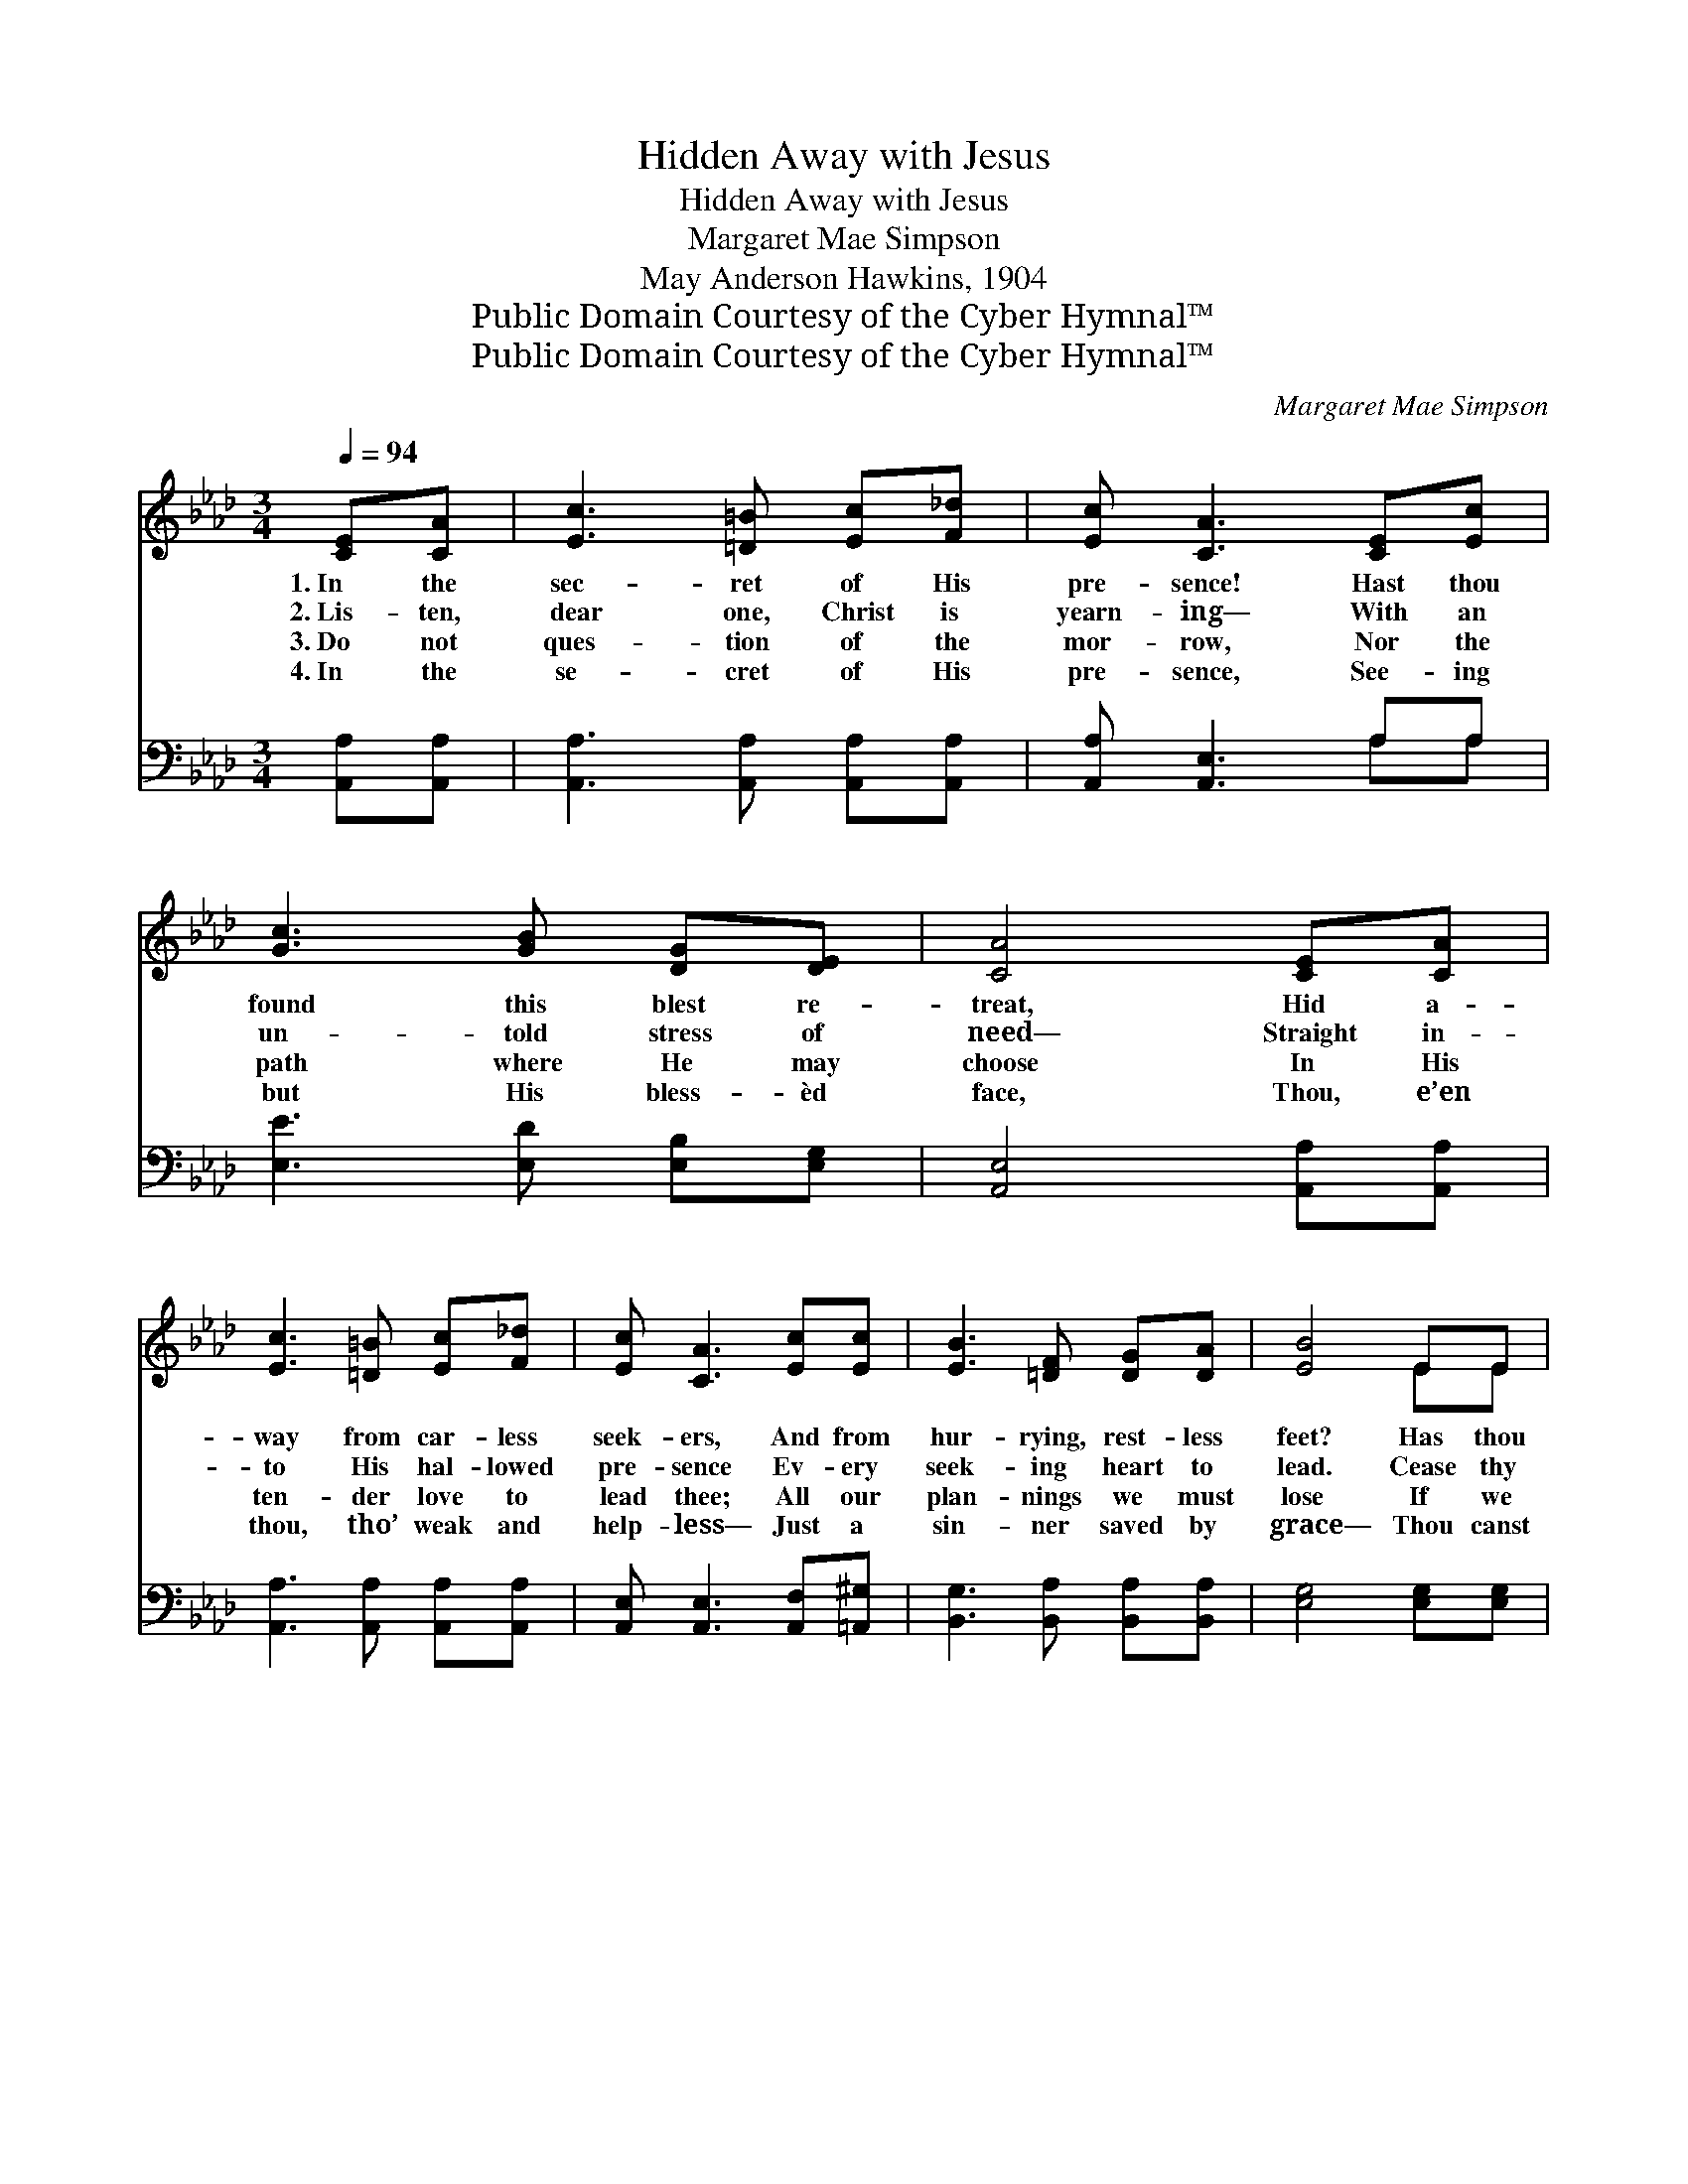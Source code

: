 X:1
T:Hidden Away with Jesus
T:Hidden Away with Jesus
T:Margaret Mae Simpson
T:May Anderson Hawkins, 1904
T:Public Domain Courtesy of the Cyber Hymnal™
T:Public Domain Courtesy of the Cyber Hymnal™
C:Margaret Mae Simpson
Z:Public Domain
Z:Courtesy of the Cyber Hymnal™
%%score ( 1 2 ) ( 3 4 )
L:1/8
Q:1/4=94
M:3/4
K:Ab
V:1 treble 
V:2 treble 
V:3 bass 
V:4 bass 
V:1
 [CE][CA] | [Ec]3 [=D=B] [Ec][F_d] | [Ec] [CA]3 [CE][Ec] | [Gc]3 [GB] [DG][DE] | [CA]4 [CE][CA] | %5
w: 1.~In the|sec- ret of His|pre- sence! Hast thou|found this blest re-|treat, Hid a-|
w: 2.~Lis- ten,|dear one, Christ is|yearn- ing— With an|un- told stress of|need— Straight in-|
w: 3.~Do not|ques- tion of the|mor- row, Nor the|path where He may|choose In His|
w: 4.~In the|se- cret of His|pre- sence, See- ing|but His bless- èd|face, Thou, e’en|
 [Ec]3 [=D=B] [Ec][F_d] | [Ec] [CA]3 [Ec][Ec] | [EB]3 [=DF] [DG][DA] | [EB]4 EE | %9
w: way from car- less|seek- ers, And from|hur- rying, rest- less|feet? Has thou|
w: to His hal- lowed|pre- sence Ev- ery|seek- ing heart to|lead. Cease thy|
w: ten- der love to|lead thee; All our|plan- nings we must|lose If we|
w: thou, tho’ weak and|help- less— Just a|sin- ner saved by|grace— Thou canst|
 [Ed]3 [Ed] [Ed][Ed] | [Ed] [Ec]3 [EA][EA] | [FA]3 [FB] [FA][DF] | [CE]4 [CE][CA] | %13
w: sought and yet hast|found not? Art thou|sad and hea- vy|eyed? Dost thou|
w: hur- rying and thy|strug- gling: Cast thy-|self prone at His|feet; Yield thy|
w: would a- bide each|mo- ment In His|pre- sence rest- ful,|calm, Find- ing|
w: go and tell the|lost ones Of the|Sav- ior thou hast|found, Till, in|
 [Ec]3 [EA] [Ec][_Ge] | [_Ge] [Fd]3 [FA][Ad] | [Ac]3 [EA] [DG][DB] | [CA]4 || %17
w: whis- per: “O- thers|find Him, Yet my|plead- ings are de-|nied”?|
w: life, thy will, thy|“all things” To His|guid- ance full, com-|plete.|
w: in His love en-|fold- ed, For each|hurt a heal- ing|balm.|
w: soil now parched and|bar- ren, Heal- ing|wa- ters may a-|bound.|
"^Refrain" [EB]3 [EB] [Ec][Ed] | c3 A3 | [Fd]3 [Fd] [Fe][Af] | e3- [Ae]2 z | %21
w: ||||
w: Blest rock of sal-|va- tion!|Once riv- en for|me, Safe-|
w: ||||
w: ||||
 [Ee]2 [Ee][Ee] [Ed][Ec] | [FB]3 [DF]2 [FA] | [DG][DG] [DG][DG] [CA][DB] | A3- [CA]3 |] %25
w: ||||
w: * ly hid in Thy|bo- som, I’m|rest- ing, yes rest- ing in|Thee. *|
w: ||||
w: ||||
V:2
 x2 | x6 | x6 | x6 | x6 | x6 | x6 | x6 | x4 EE | x6 | x6 | x6 | x6 | x6 | x6 | x6 | x4 || x6 | %18
 (EE E) (E2 _G) | x6 | AA A x3 | x6 | x6 | x6 | CE D x3 |] %25
V:3
 [A,,A,][A,,A,] | [A,,A,]3 [A,,A,] [A,,A,][A,,A,] | [A,,A,] [A,,E,]3 A,A, | %3
w: ~ ~|~ ~ ~ ~|~ ~ ~ ~|
 [E,E]3 [E,D] [E,B,][E,G,] | [A,,E,]4 [A,,A,][A,,A,] | [A,,A,]3 [A,,A,] [A,,A,][A,,A,] | %6
w: ~ ~ ~ ~|~ ~ ~|~ ~ ~ ~|
 [A,,E,] [A,,E,]3 [A,,F,][=A,,^G,] | [B,,G,]3 [B,,A,] [B,,A,][B,,A,] | [E,G,]4 [E,G,][E,G,] | %9
w: ~ ~ ~ ~|~ ~ ~ ~|~ ~ ~|
 [E,G,]3 [E,G,] [F,A,][G,B,] | A, [A,,A,]3 [A,,C][C,A,] | [D,A,]3 [D,A,] [D,D][D,A,] | %12
w: ~ ~ ~ ~|~ ~ ~ ~|~ ~ ~ ~|
 [A,,A,]4 [A,,A,][A,,A,] | [A,,A,]3 [A,C] A,[A,C] | [C,A,] [D,A,]3 [D,D][D,F] | %15
w: ~ ~ ~|~ ~ ~ ~|~ ~ ~ ~|
 [E,E]3 [E,C] [E,B,][E,G,] | [A,,A,]4 || [E,G,]3 [E,G,] [E,A,][G,B,] | A,A, A, [A,C]2 [A,C] | %19
w: ~ ~ ~ ~|~|Blest rock of sal-|va- tion, sal- va- tion,|
 [D,A,]3 [D,A,] [D,A,][D,A,] | CC C [A,,C]2 z | [A,,C]2 [A,,C][A,,C] [B,,G,][C,A,] | %22
w: ~ ~ ~ ~|~ yes, for ~|* ~ ~ ~ ~|
 [D,B,]3 [B,,B,]2 [D,B,] | [E,B,][E,B,] [E,B,][E,B,] [E,A,][E,G,] | A,G, F, [A,,E,]3 |] %25
w: ~ ~ ~|~ ~ ~ ~ ~ I’m|rest- ing in Thee.|
V:4
 x2 | x6 | x4 A,A, | x6 | x6 | x6 | x6 | x6 | x6 | x6 | A, x5 | x6 | x6 | x4 A, x | x6 | x6 | x4 || %17
 x6 | A,3 x3 | x6 | A,,3- x3 | x6 | x6 | x6 | A,,3- x3 |] %25

